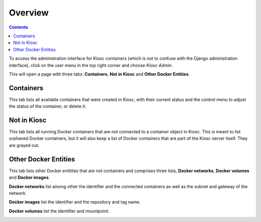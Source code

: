 .. _administration_overview:

Overview
========

.. contents::

To access the administration interface for Kiosc containers (which
is not to confuse with the Django administration interface), click
on the user menu in the top right corner and choose *Kiosc Admin*.

.. image:: figures/administration/overview/menu.png
  :alt: Kiosc administration overview

This will open a page with three tabs: **Containers**, **Not in Kiosc** and **Other Docker Entities**.

Containers
^^^^^^^^^^

This tab lists all available containers that were created in Kiosc, with their current status
and the control menu to adjust the status of the container, or delete it.

.. image:: figures/administration/overview/containers.png
  :alt: Kiosc administration - Containers

Not in Kiosc
^^^^^^^^^^^^

This tab lists all running Docker containers that are not connected to a container object
in Kiosc. This is meant to list orphaned Docker containers, but it will also keep a list
of Docker containers that are part of the Kiosc server itself. They are grayed out.

.. image:: figures/administration/overview/not_in_kiosc.png
  :alt: Kiosc administration - Not in Kiosc

Other Docker Entities
^^^^^^^^^^^^^^^^^^^^^

This tab lists other Docker entitites that are not containers and comprises three lists, **Docker networks**, **Docker volumes** and **Docker images**.

**Docker networks** list among other the identifier and the connected containers as well as the subnet and gateway of the network.

.. image:: figures/administration/overview/other_docker_entities_networks.png
  :alt: Kiosc administration - Other Docker Entities -

**Docker images** list the identifier and the repository and tag name.

.. image:: figures/administration/overview/other_docker_entities_images.png
  :alt: Kiosc administration overview

**Docker volumes** list the identifier and mountpoint.

.. image:: figures/administration/overview/other_docker_entities_volumes.png
  :alt: Kiosc administration overview

